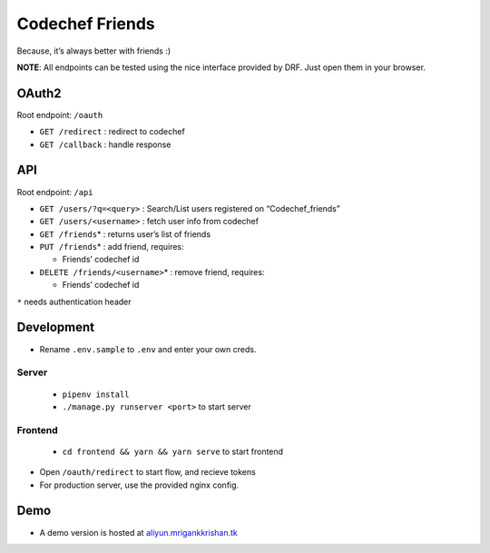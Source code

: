 Codechef Friends
================

Because, it’s always better with friends :)

**NOTE**: All endpoints can be tested using the nice interface provided
by DRF. Just open them in your browser.

OAuth2
------

Root endpoint: ``/oauth``

- ``GET /redirect`` : redirect to codechef
- ``GET /callback`` : handle response

API
---

Root endpoint: ``/api``

-  ``GET /users/?q=<query>`` : Search/List users registered on
   “Codechef_friends”
-  ``GET /users/<username>`` : fetch user info from codechef
-  ``GET /friends``\ \* : returns user’s list of friends
-  ``PUT /friends``\ \* : add friend, requires:

   -  Friends’ codechef id

-  ``DELETE /friends/<username>``\ \* : remove friend, requires:

   -  Friends’ codechef id

``*`` needs authentication header

Development
-----------

-  Rename ``.env.sample`` to ``.env`` and enter your own creds.

------
Server
------
     - ``pipenv install``
     - ``./manage.py runserver <port>`` to start server

--------
Frontend
--------

     - ``cd frontend && yarn && yarn serve`` to start frontend
-  Open ``/oauth/redirect`` to start flow, and recieve tokens
-  For production server, use the provided nginx config.

Demo
----

-  A demo version is hosted at `aliyun.mrigankkrishan.tk`_

.. _aliyun.mrigankkrishan.tk: https://aliyun.mrigankkrishan.tk
